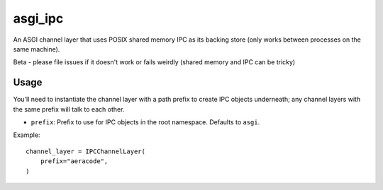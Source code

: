 asgi_ipc
========

An ASGI channel layer that uses POSIX shared memory IPC as its backing store
(only works between processes on the same machine).

Beta - please file issues if it doesn't work or fails weirdly (shared memory
and IPC can be tricky)


Usage
-----

You'll need to instantiate the channel layer with a path prefix to create
IPC objects underneath; any channel layers with the same prefix will talk to
each other.

* ``prefix``: Prefix to use for IPC objects in the root namespace. Defaults to ``asgi``.

Example::

    channel_layer = IPCChannelLayer(
        prefix="aeracode",
    )
